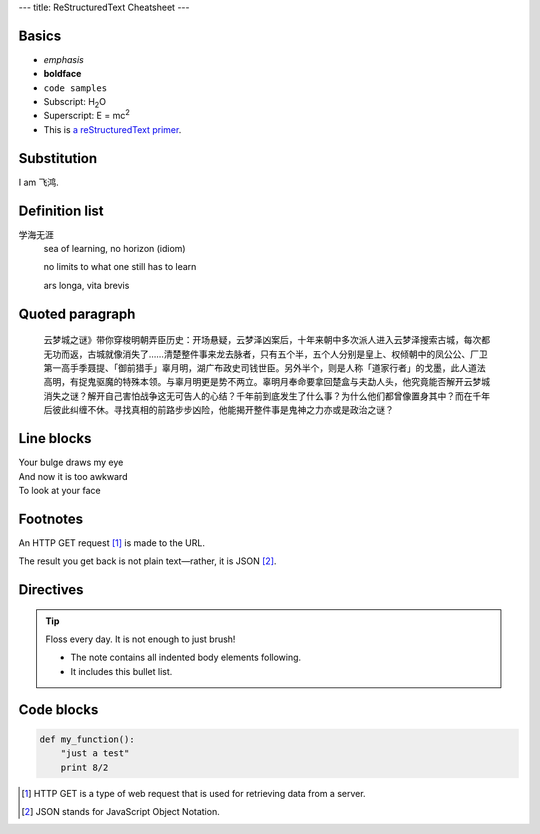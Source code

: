 ---
title: ReStructuredText Cheatsheet
---

.. This is a comment! It will show up in the rendered markup.

Basics
------

- *emphasis*
- **boldface**
- ``code samples``
- Subscript: H\ :sub:`2`\ O
- Superscript: E = mc\ :sup:`2`
- This is `a reStructuredText primer`_.

.. _`a reStructuredText primer`: http://sphinx-doc.org/rest.html

Substitution
------------

I am |me|.

.. |me| replace:: 飞鸿

Definition list
---------------

学海无涯
  sea of learning, no horizon (idiom)
  
  no limits to what one still has to learn
  
  ars longa, vita brevis

Quoted paragraph
----------------

  云梦城之谜》带你穿梭明朝弄臣历史：开场悬疑，云梦泽凶案后，十年来朝中多次派人进入云梦泽搜索古城，每次都无功而返，古城就像消失了……清楚整件事来龙去脉者，只有五个半，五个人分别是皇上、权倾朝中的凤公公、厂卫第一高手季聂提、「御前猎手」辜月明，湖广布政史司钱世臣。另外半个，则是人称「道家行者」的戈墨，此人道法高明，有捉鬼驱魔的特殊本领。与辜月明更是势不两立。辜明月奉命要拿回楚盒与夫勐人头，他究竟能否解开云梦城消失之谜？解开自己害怕战争这无可告人的心结？千年前到底发生了什么事？为什么他们都曾像置身其中？而在千年后彼此纠缠不休。寻找真相的前路步步凶险，他能揭开整件事是鬼神之力亦或是政治之谜？
  
Line blocks
-----------

| Your bulge draws my eye
| And now it is too awkward
| To look at your face

Footnotes
---------

An HTTP GET request [#]_ is made to the URL.

The result you get back is not plain text—rather, it is JSON [#]_.

Directives
----------

.. tip:: Floss every day.
   It is not enough to just brush!

   - The note contains all indented body elements
     following.
   - It includes this bullet list.
   
.. image:: http://i.giphy.com/xj3Ie4rLNuLSM.gif

Code blocks
-----------

.. code:: python

  def my_function():
      "just a test"
      print 8/2

.. [#] HTTP GET is a type of web request that is used for retrieving data from a server.
.. [#] JSON stands for JavaScript Object Notation.
